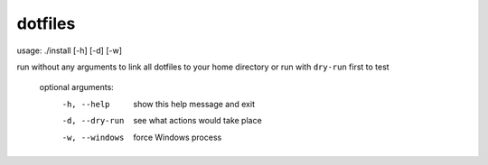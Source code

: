 dotfiles
========

usage: ./install [-h] [-d] [-w]

run without any arguments to link all dotfiles to your home directory or run with ``dry-run`` first to test

    optional arguments:
      -h, --help     show this help message and exit
      -d, --dry-run  see what actions would take place
      -w, --windows  force Windows process
